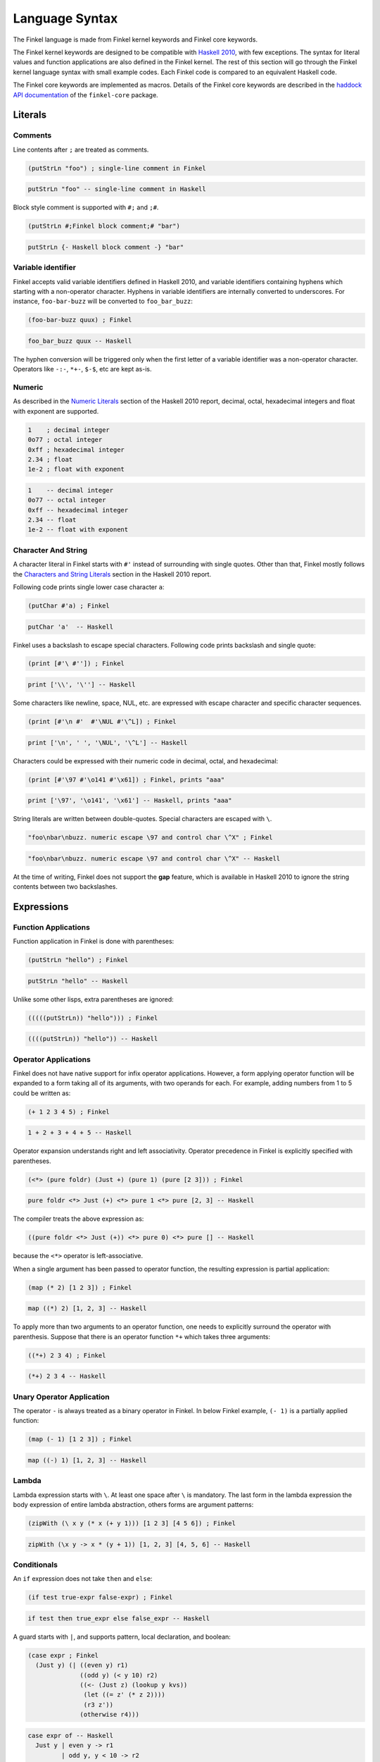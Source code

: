 Language Syntax
===============

The Finkel language is made from Finkel kernel keywords and Finkel
core keywords.

The Finkel kernel keywords are designed to be compatible with `Haskell
2010 <https://www.haskell.org/onlinereport/haskell2010/>`_, with few
exceptions.  The syntax for literal values and function applications
are also defined in the Finkel kernel.  The rest of this section will
go through the Finkel kernel language syntax with small example
codes. Each Finkel code is compared to an equivalent Haskell code.

The Finkel core keywords are implemented as macros.  Details of the
Finkel core keywords are described in the `haddock API documentation
<https://hackage.haskell.org>`_ of the ``finkel-core`` package.


Literals
--------

Comments
^^^^^^^^

Line contents after ``;`` are treated as comments.

.. code-block:: finkel

   (putStrLn "foo") ; single-line comment in Finkel

.. code-block:: haskell

    putStrLn "foo" -- single-line comment in Haskell

Block style comment is supported with ``#;`` and ``;#``.

.. code-block:: finkel

   (putStrLn #;Finkel block comment;# "bar")

.. code-block:: haskell

    putStrLn {- Haskell block comment -} "bar"

Variable identifier
^^^^^^^^^^^^^^^^^^^

Finkel accepts valid variable identifiers defined in Haskell 2010, and
variable identifiers containing hyphens which starting with a
non-operator character. Hyphens in variable identifiers are internally
converted to underscores. For instance, ``foo-bar-buzz`` will be
converted to ``foo_bar_buzz``:

.. code-block:: finkel

   (foo-bar-buzz quux) ; Finkel

.. code-block:: haskell

   foo_bar_buzz quux -- Haskell

The hyphen conversion will be triggered only when the first letter of a
variable identifier was a non-operator character. Operators like
``-:-``, ``*+-``, ``$-$``, etc are kept as-is.


Numeric
^^^^^^^

As described in the `Numeric Literals
<https://www.haskell.org/onlinereport/haskell2010/haskellch2.html#x7-190002.5>`_
section of the Haskell 2010 report, decimal, octal, hexadecimal
integers and float with exponent are supported.

.. code-block:: finkel

   1    ; decimal integer
   0o77 ; octal integer
   0xff ; hexadecimal integer
   2.34 ; float
   1e-2 ; float with exponent

.. code-block:: haskell

   1    -- decimal integer
   0o77 -- octal integer
   0xff -- hexadecimal integer
   2.34 -- float
   1e-2 -- float with exponent


Character And String
^^^^^^^^^^^^^^^^^^^^

A character literal in Finkel starts with ``#'`` instead of
surrounding with single quotes. Other than that, Finkel mostly follows
the `Characters and String Literals
<https://www.haskell.org/onlinereport/haskell2010/haskellch2.html#x7-200002.6>`_
section in the Haskell 2010 report.

Following code prints single lower case character ``a``:

.. code-block:: finkel

   (putChar #'a) ; Finkel

.. code-block:: haskell

   putChar 'a'  -- Haskell

Finkel uses a backslash to escape special characters. Following code
prints backslash and single quote:

.. code-block:: finkel

   (print [#'\ #'']) ; Finkel

.. code-block:: haskell

   print ['\\', '\''] -- Haskell

Some characters like newline, space, NUL, etc. are expressed with
escape character and specific character sequences.

.. code-block:: finkel

   (print [#'\n #'  #'\NUL #'\^L]) ; Finkel

.. code-block:: haskell

   print ['\n', ' ', '\NUL', '\^L'] -- Haskell

Characters could be expressed with their numeric code in decimal, octal,
and hexadecimal:

.. code-block:: finkel

   (print [#'\97 #'\o141 #'\x61]) ; Finkel, prints "aaa"

.. code-block:: haskell

   print ['\97', '\o141', '\x61'] -- Haskell, prints "aaa"

String literals are written between double-quotes. Special characters are
escaped with ``\``.

.. code-block:: finkel

   "foo\nbar\nbuzz. numeric escape \97 and control char \^X" ; Finkel

.. code-block:: haskell

   "foo\nbar\nbuzz. numeric escape \97 and control char \^X" -- Haskell

At the time of writing, Finkel does not support the **gap** feature,
which is available in Haskell 2010 to ignore the string contents
between two backslashes.


Expressions
-----------

Function Applications
^^^^^^^^^^^^^^^^^^^^^

Function application in Finkel is done with parentheses:

.. code-block:: finkel

   (putStrLn "hello") ; Finkel

.. code-block:: haskell

   putStrLn "hello" -- Haskell

Unlike some other lisps, extra parentheses are ignored:

.. code-block:: finkel

   (((((putStrLn)) "hello"))) ; Finkel

.. code-block:: haskell

   ((((putStrLn)) "hello")) -- Haskell


Operator Applications
^^^^^^^^^^^^^^^^^^^^^

Finkel does not have native support for infix operator
applications. However, a form applying operator function will be
expanded to a form taking all of its arguments, with two operands for
each. For example, adding numbers from 1 to 5 could be written as:

.. code-block:: finkel

   (+ 1 2 3 4 5) ; Finkel

.. code-block:: haskell

   1 + 2 + 3 + 4 + 5 -- Haskell

Operator expansion understands right and left associativity. Operator
precedence in Finkel is explicitly specified with parentheses.

.. code-block:: finkel

  (<*> (pure foldr) (Just +) (pure 1) (pure [2 3])) ; Finkel

.. code-block:: haskell

  pure foldr <*> Just (+) <*> pure 1 <*> pure [2, 3] -- Haskell


The compiler treats the above expression as:

.. code-block:: haskell

  ((pure foldr <*> Just (+)) <*> pure 0) <*> pure [] -- Haskell

because the ``<*>`` operator is left-associative.

When a single argument has been passed to operator function, the resulting
expression is partial application:

.. code-block:: finkel

   (map (* 2) [1 2 3]) ; Finkel

.. code-block:: haskell

   map ((*) 2) [1, 2, 3] -- Haskell

To apply more than two arguments to an operator function, one needs to
explicitly surround the operator with parenthesis. Suppose that there
is an operator function ``*+`` which takes three arguments:

.. code-block:: finkel

   ((*+) 2 3 4) ; Finkel

.. code-block:: haskell

   (*+) 2 3 4 -- Haskell


Unary Operator Application
^^^^^^^^^^^^^^^^^^^^^^^^^^

The operator ``-`` is always treated as a binary operator in
Finkel. In below Finkel example, ``(- 1)`` is a partially applied
function:

.. code-block:: finkel

   (map (- 1) [1 2 3]) ; Finkel

.. code-block:: haskell

   map ((-) 1) [1, 2, 3] -- Haskell


Lambda
^^^^^^

Lambda expression starts with ``\``. At least one space after ``\`` is
mandatory. The last form in the lambda expression the body expression
of entire lambda abstraction, others forms are argument patterns:

.. code-block:: finkel

   (zipWith (\ x y (* x (+ y 1))) [1 2 3] [4 5 6]) ; Finkel

.. code-block:: haskell

   zipWith (\x y -> x * (y + 1)) [1, 2, 3] [4, 5, 6] -- Haskell


Conditionals
^^^^^^^^^^^^

An ``if`` expression does not take ``then`` and ``else``:

.. code-block:: finkel

  (if test true-expr false-expr) ; Finkel

.. code-block:: haskell

  if test then true_expr else false_expr -- Haskell

A guard starts with ``|``, and supports pattern, local declaration,
and boolean:

.. code-block:: finkel

   (case expr ; Finkel
     (Just y) (| ((even y) r1)
                 ((odd y) (< y 10) r2)
                 ((<- (Just z) (lookup y kvs))
                  (let ((= z' (* z 2))))
                  (r3 z'))
                 (otherwise r4)))

.. code-block:: haskell

   case expr of -- Haskell
     Just y | even y -> r1
            | odd y, y < 10 -> r2
            | Just z <- lookup y kvs
            , let z' = z * 2
            -> r3 z'
            | otherwise -> r4

See also `cond <https://hackage.haskell.org>`_ in ``finkel-core``.


Tuples
^^^^^^

Tuple constructor expression uses single comma. At least one space
after the comma is required:

.. code-block:: finkel

   (print (, True #'x)) ; Finkel

.. code-block:: haskell

   print (True, 'x') -- Haskell

Single comma works for tuples with more than two elements:

.. code-block:: finkel

   (print (, True #'x 42 1.23 "foo")) ; Finkel

.. code-block:: haskell

   print (True, 'x', 42, 1.23, "foo") -- Haskell

To express tuple data and type constructor, use consecutive commas
without spaces:

.. code-block:: finkel

   (<*> (pure (,,,)) (Just 1) (Just 2) (Just 3) (Just 4)) ; Finkel

.. code-block:: haskell

   pure (,,,) <*> Just 1 <*> Just 2 <*> Just 3 <*> Just 4 -- Haskell


Unit
^^^^

Unit is expressed with empty parentheses:

.. code-block:: finkel

   (return ()) ; Finkel

.. code-block:: haskell

   return () -- Haskell

See also `nil <https://hackage.haskell.org>`_ to express an empty form.


Lists
^^^^^

List expression does not take commas:

.. code-block:: finkel

   (print [1 2 3]) ; Finkel

.. code-block:: haskell

   print [1, 2, 3] -- Haskell

Arithmetic sequences use ``..``. Space on each side of ``..`` are
required:

.. code-block:: finkel

   (print [1 3 .. 9]) ; Finkel

.. code-block:: haskell

   print [1, 3 .. 9] -- Haskell

List comprehensions use ``|`` to separate the resulting expression.
Space between ``|`` and the result is required.

.. code-block:: finkel

   [x | (<- x [1 .. 10]) (even x)] ; Finkel

.. code-block:: haskell

   [x | x <- [1 .. 10], even x] -- Haskell


Let
^^^

A let expression is expressed with ``let`` without ``in``:

.. code-block:: finkel

   (let ((:: a Int)) ; Finkel
         (:: (b c) Int))
         (= a 10)
         (= b 4)
         (= c 2))
     (+ (* a b) 2))

.. code-block:: haskell

   let a :: Int -- Haskell
       b, c :: Int
       a = 10
       b = 4
       c = 2
   in  a * b + 2

Case
^^^^

A case expression is expressed with ``case`` without ``of`` and ``->``:

.. code-block:: finkel

   (case n ; Finkel
     0 "zero"
     1 "one"
     _ "many")

.. code-block:: haskell

   case n of -- Haskell
     0 -> "zero"
     1 -> "one"
     _ -> "many"

Do
^^^

Do expression is expressed with ``do``, and bindings inside
do-expressions are expressed with ``<-``:

.. code-block:: finkel

   (do (putStr "x: ") ; Finkel
       (<- l getLine)
       (return (words l)))

.. code-block:: haskell

   do putStr "x: " -- Haskell
      l <- getLine
      return (words l)


Datatypes with field labels
^^^^^^^^^^^^^^^^^^^^^^^^^^^

Field labels are enclosed with ``{`` and ``}``. Does not use ``=``:

.. code-block:: finkel

   (print (C {f1 1 f2 True f3 "abc"})) ; Finkel

.. code-block:: haskell

   print (C {f1=1, f2=True, f3="abc"}) -- Haskell


Expression Type-Signatures
^^^^^^^^^^^^^^^^^^^^^^^^^^

Type signature uses ``::``:

.. code-block:: finkel

    (:: 42 Int) ; Finkel

.. code-block:: haskell

   42 :: Int -- Haskell


Pattern Matching
^^^^^^^^^^^^^^^^

A non-variable pattern requires parentheses, as in ``Just`` shown
below:

.. code-block:: finkel

   (case expr ; Finkel
     (Just x) (+ x 1)
     Nothing  0)

.. code-block:: haskell

   case expr of -- Haskell
     Just x -> x + 1
     Nothing -> 0


As pattern
""""""""""

As pattern uses ``@``:

.. code-block:: finkel

  (let ((= (@ x (Just n)) expr)) ; Finkel
    (+ n 1))

.. code-block:: haskell

  let x@(Just n) = expr -- Haskell
  in  n + 1


Irrefutable pattern
"""""""""""""""""""

Irrefutable patterns are expressed with ``~``:

.. code-block:: finkel

   (let ((= ~(, a ~(, b c)) expr)) ; Finkel
     (+ a (* b c)))

.. code-block:: haskell

   let ~(a, ~(b, c)) = expr -- Haskell
   in  a + b * c


Operator expansion
""""""""""""""""""

The Operator expansion rule applies to patterns. For instance, the
``:`` constructor for a list is expanded with its pattern arguments:

.. code-block:: finkel

   (case expr ; Finkel
     (: a1 a2 _) (+ a1 a2)
     _ 0)

.. code-block:: haskell

   case expr of -- Haskell
     a1 : a2 : _ -> a1 + a2
     _ -> 0


Declarations And Bindings
-------------------------

Algebraic Datatype
^^^^^^^^^^^^^^^^^^

Algebraic datatype declaration uses ``data``. It does not use ``=``
and ``|``. Optional ``deriving`` form may appear at the last element
of the ``data`` form:

.. code-block:: finkel

   (data (D1 a b) ; Finkel
     C1
     (C2 a)
     (C3 b)
     (deriving (Eq Show)))

.. code-block:: haskell

   data D1 a b
     = C1
     | C2 a
     | C3 b
     deriving (Eq, Show)

Constructor with labeled fields are supported with ``{`` and ``}``:

.. code-block:: finkel

   (data (D2 a b) ; Finkel
    (D2 {f1 a
         f2 b
         f3 Int}))

.. code-block:: haskell

   data D2 a b -- Haskell
    = D2 { f1 :: a
         , f2 :: b
         , f3 :: Int }


Type Synonym
^^^^^^^^^^^^

Type synonym declaration uses ``type``. It does not use ``=``:

.. code-block:: finkel

   (type (T1 a) (Maybe (, a Bool String))) ; Finkel

.. code-block:: haskell

   type T1 a = Maybe (a, Bool, String) -- Haskell


Datatype Renamings
^^^^^^^^^^^^^^^^^^

Newtype declaration uses ``newtype``:

.. code-block:: finkel

   (newtype N (N {unN Int})) ; Finkel

.. code-block:: haskell

   newtype N = N { unN :: Int } -- Haskell


Class
^^^^^

Type class declaration uses ``class``:

.. code-block:: finkel

   (class (=> (Ord a) (C1 a)) ; Finkel
     (:: m1 (-> a Int))
     (= m1 _ 0)

.. code-block:: haskell

   class Ord a => C1 a where -- Haskell
     m1 :: a -> Int
     m1 _ = 0

Class instance declaration uses ``instance``:

.. code-block:: finkel

   (instance (C1 Int) ; Finkel
     (= m1 n (+ n 1)))

.. code-block:: haskell

    instance C1 Int where -- Haskell
      m1 n = n + 1


Defaults for Overloaded Numeric Operations
^^^^^^^^^^^^^^^^^^^^^^^^^^^^^^^^^^^^^^^^^^

Default declaration is done with ``default``:

.. code-block:: finkel

   (default Int Double) ; Finkel

.. code-block:: haskell

   default (Int, Double) -- Haskell


Type Signatures
^^^^^^^^^^^^^^^

Type signature uses ``::``:

.. code-block:: finkel

   (:: f (-> Int Int Int)) ; Finkel

.. code-block:: haskell

   f :: Int -> Int -> Int -- Haskell

Single type signature could be used for multiple variables:

.. code-block:: finkel

   (:: (f g h) (-> Int Int)) ; Finkel


.. code-block:: haskell

   f, g, h :: Int -> Int -- Haskell

Constraints in type signature are expressed with ``=>``. The last
element of the form ``=>`` should be a type:

.. code-block:: finkel

   (:: f (=> (Eq a) (Ord a) (-> a a))) ; Finkel

.. code-block:: haskell

   f :: Eq a, Ord a => a -> a -- Haskell


Fixity
^^^^^^

It is possible to declare fixity and precedence with ``infix``,
``infixl``, and ``infixr``:

.. code-block:: finkel

   (= $+$ a b (+ a (f b))) ; Finkel
   (infixr 6 $+$)

.. code-block:: haskell

   ($+$) a b = a + f b -- Haskell
   infixr 6 $+$


Note that Finkel syntax is affected by the left and right
associativity of operators, but not by the precedence of operators.


Bindings
^^^^^^^^

Function binding declaration uses ``=``. The form after ``=`` is the
function name, the last form is the expression body. Rest of the forms
are argument patterns:

.. code-block:: finkel

   (= f1 x y z (+ x (* y z))) ; Finkel

.. code-block:: haskell

   f1 x y z = x + (y * z) -- Haskell

Keyword ``where`` can appear in the right-hand side:

.. code-block:: finkel

   (= f2 n ; Finkel
     (where body
       (= body (+ n 1))))

.. code-block:: haskell

   f2 n = body -- Haskell
     where
       body = n + 1

Pattern bindings are similarly done with ``=``:

.. code-block:: finkel

    (= (Just x) (lookup k vs)) ; Finkel

.. code-block:: haskell

    Just x = lookup k vs -- Haskell


Modules
-------

Top-level module definition does not use ``where``:

.. code-block:: finkel

   (module M1) ; Finkel
   (= x 1)
   (= y 2)

.. code-block:: haskell

   module M1 where -- Haskell
   x = 1
   y = 2

See also `defmodule <https://hackage.haskell.org>`_ in
``finkel-core``.


Export Lists
^^^^^^^^^^^^

Module definition can contain an explicit export list. Entities in the
export list can contain bindings, type and data constructors, type
classes, and modules:

.. code-block:: finkel

  (module M2 ; Finkel
    f1           ; Value, field name, or class method
    (T1)         ; Type constructor only
    (T2 ..)      ; Type constructor and all of its data constructors
    (T3 T3a T3b) ; Type constructor and specified data constructors
    (T4 t4f1)    ; Type constructor and field label

    (module Data.Char)      ; Module reexport
    (Mb.Maybe Just Nothing) ; Reexport with a qualified name
    )

.. code-block:: haskell

   module M2 -- Haskell
     ( f1           -- Value, field name, or class method
     , T1           -- Type constructor only
     , T2(..)       -- Type constructor and all of its data constructors
     , T3(T3a, T3b) -- Type constructor and specified data constructors
     , T4(t4f1)     -- Type constructor and field label

     , module Data.Char        -- Module reexport
     , Mb.Maybe(Just, Nothing) -- Reexport with a qualified name
     ) where


Import Declarations
^^^^^^^^^^^^^^^^^^^

Module import declarations use ``import``:

.. code-block:: finkel

   (import Data.Maybe) ; Finkel

.. code-block:: haskell

   import Data.Maybe -- Haskell

Qualified import declarations use ``qualified`` and optional ``as``:

.. code-block:: finkel

   (import qualified Data.Maybe as Mb) ; Finkel

.. code-block:: haskell

   import qualified Data.Maybe as Mb -- Haskell

Entity lists use list:

.. code-block:: finkel

   (import Data.Maybe (catMaybes fromMaybe)) ; Finkel

.. code-block:: haskell

   import Data.Maybe (catMaybes, fromMaybe) -- Haskell

Hiding specified entities with ``hiding``. Form after ``hiding`` is a
list of entity names to hide:

.. code-block:: finkel

   (import Data.Maybe hiding (fromJust fromMaybe)) ; Finkel

.. code-block:: haskell

   import Data.Maybe hiding (fromJust, fromMaybe) -- Haskell

Altogether:

.. code-block:: finkel

   (import qualified Data.Maybe as Mb hiding (fromJust)) ; Finkel

.. code-block:: haskell

   import qualified Data.Maybe as Mb hiding (fromJust) -- Haskell


Foreign Function Interfaces
---------------------------

Foreign Import
^^^^^^^^^^^^^^

Foreign import declarations start with ``foreign`` ``import``:

.. code-block:: finkel

   (foreign import ccall safe "string.h strlen" ; Finkel
     (:: cstrlen (-> (Ptr CChar) (IO CSize))))

.. code-block:: haskell

   foreign import ccall safe "string.h strlen" -- Haskell
     cstrlen :: Ptr CChar -> IO CSize

Foreign Export
^^^^^^^^^^^^^^

Foreign export declarations start with ``foreign`` ``export``:

.. code-block:: finkel

   (foreign export ccall "addInt"
     (:: + (-> Int Int Int)))

.. code-block:: haskell

   foreign export ccall "addInt"
     (+) :: Int -> Int -> Int


Compiler Pragmas
----------------

All pragmas use ``#p(..)`` form.

Inlining
^^^^^^^^

Pragmas to control inlining of codes use ``INLINE`` and ``NOINLINE``:

.. code-block:: finkel

   #p(INLINE foo) ; Finkel

.. code-block:: haskell

   {-# INLINE foo #-} -- Haskell

GHC specific phase controls are also supported:

.. code-block:: finkel

   #p(INLINE [1] bar) ; Finkel
   #p(NOINLINE [~2] buzz)

.. code-block:: haskell

   {-# INLINE [1] bar #-} -- Haskell
   {-# NOINLINE [~2] buzz #-}

Specialization
^^^^^^^^^^^^^^

Pragmas to control specialization of overloaded function use
``SPECIALIZE``:

.. code-block:: finkel

   #p(SPECIALIZE (:: factorial (-> Int Int))) ; Finkel

.. code-block:: haskell

   {-# SPECIALIZE factorial :: Int -> Int #-} -- Haskell

Language extensions
^^^^^^^^^^^^^^^^^^^

Pragma for language extensions use ``LANGUAGE``:

.. code-block:: finkel

   #p(LANGUAGE GADTs OverloadedStrings) ; Finkel

.. code-block:: haskell

   {-# LANGUAGE GADTs, OverloadedStrings #-} -- Haskell

..
   Overlaps
   ^^^^^^^^

   This is GHC specific ...

..
   .. rubric:: Footnotes

   .. [#f1] With few exceptions. Perhaps the most notable exception is the
            lack of native infix function support, but has operator
            expansion instead.
